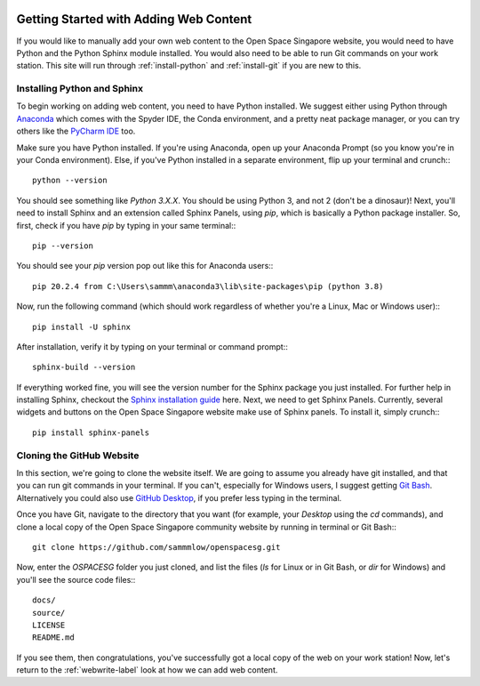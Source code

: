 .. Open Space Research Community of Singapore
   Documentation master file, created by Samuel Y. W. Low
   Using sphinx-quickstart on Tuesday, May 4th
   (May the Fourth be with you...)
   This file should contain the root `toctree` directive.

.. image:: /_static/_headers/openssg_head_bulletin_w.png

.. _web-install:

Getting Started with Adding Web Content
=======================================

If you would like to manually add your own web content to the Open Space Singapore website, you would need to have Python and the Python Sphinx module installed. You would also need to be able to run Git commands on your work station. This site will run through :ref:`install-python` and :ref:`install-git` if you are new to this.

.. _install-python:

Installing Python and Sphinx
----------------------------

To begin working on adding web content, you need to have Python installed. We suggest either using Python through `Anaconda <https://www.anaconda.com/products/individual>`_ which comes with the Spyder IDE, the Conda environment, and a pretty neat package manager, or you can try others like the `PyCharm IDE  <https://www.jetbrains.com/pycharm/>`_ too.

Make sure you have Python installed. If you're using Anaconda, open up your Anaconda Prompt (so you know you're in your Conda environment). Else, if you've Python installed in a separate environment, flip up your terminal and crunch:::

	python --version

You should see something like `Python 3.X.X`. You should be using Python 3, and not 2 (don't be a dinosaur)! Next, you'll need to install Sphinx and an extension called Sphinx Panels, using `pip`, which is basically a Python package installer. So, first, check if you have `pip` by typing in your same terminal:::

	pip --version

You should see your `pip` version pop out like this for Anaconda users:::

	pip 20.2.4 from C:\Users\sammm\anaconda3\lib\site-packages\pip (python 3.8)

Now, run the following command (which should work regardless of whether you're a Linux, Mac or Windows user):::

	pip install -U sphinx

After installation, verify it by typing on your terminal or command prompt:::

	sphinx-build --version

If everything worked fine, you will see the version number for the Sphinx package you just installed. For further help in installing Sphinx, checkout the `Sphinx installation guide <https://www.sphinx-doc.org/en/master/usage/installation.html>`_ here. Next, we need to get Sphinx Panels. Currently, several widgets and buttons on the Open Space Singapore website make use of Sphinx panels. To install it, simply crunch:::

	pip install sphinx-panels

.. _install-git:

Cloning the GitHub Website
--------------------------

In this section, we're going to clone the website itself. We are going to assume you already have git installed, and that you can run git commands in your terminal. If you can't, especially for Windows users, I suggest getting `Git Bash <https://git-scm.com/downloads>`_. Alternatively you could also use `GitHub Desktop <https://desktop.github.com/>`_, if you prefer less typing in the terminal.

Once you have Git, navigate to the directory that you want (for example, your `Desktop` using the `cd` commands), and clone a local copy of the Open Space Singapore community website by running in terminal or Git Bash:::

	git clone https://github.com/sammmlow/openspacesg.git

Now, enter the `OSPACESG` folder you just cloned, and list the files (`ls` for Linux or in Git Bash, or `dir` for Windows) and you'll see the source code files:::

	docs/
	source/
	LICENSE
	README.md

If you see them, then congratulations, you've successfully got a local copy of the web on your work station! Now, let's return to the :ref:`webwrite-label` look at how we can add web content.
